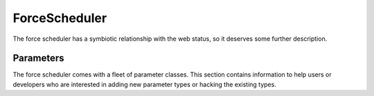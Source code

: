 .. -*- rst -*-
.. _ForceScheduler:

ForceScheduler
--------------

The force scheduler has a symbiotic relationship with the web status, so it
deserves some further description.

Parameters
~~~~~~~~~~

The force scheduler comes with a fleet of parameter classes.  This section
contains information to help users or developers who are interested in adding
new parameter types or hacking the existing types.

.. py:module:: buildbot.schedulers.forceshed

.. py:class:: IParameter(name, label, type, default, required, multiple, regex)

    This is the interface that all parameter classes must implement.

    .. py:attribute:: name

           The name of the parameter. This will correspond to the name of the
           property that your parameter will set.  This name is also used
           internally as identifier for http POST arguments

    .. py:attribute:: label

           The label of the parameter, as displayed to the user.  This value
           can contain raw HTML.

    .. py:attribute:: type

           The type of the parameter is used by the jinja template to create
           appropriate html form widget.  The available values are visible in
           :bb:src:`master/buildbot/status/web/template/forms.html` in the
           ``force_build_one_scheduler`` macro.

    .. py:attribute:: default

           The default value, used if there is no user input.  This is also
           used to fill in the form presented to the user.

    .. py:attribute:: required

           If true, an error will be shown to user if there is no input in this
           field

    .. py:attribute:: multiple

           If true, this parameter will return a list of values (e.g. list of
           tests to run)

    .. py:attribute:: regex

           A string that will be compiled as a regex and used to validate the
           string value of this parameter.  If None, then no validation will
           take place.

    .. py:method:: update_from_post(master, properties, changes, req)

        :param master: the :py:class:`~buildbot.master.BuidlMaster` instance
        :param properties: a dictionary of properties
        :param changes: a list of changeids that will be used to build the
            SourceStamp for the forced builds
        :param req: the Twisted Web request object

        Update ``properties`` and/or ``changes`` according to the request.


.. py:class:: BaseParameter(name, label, regex, **kwargs)

   This is the base implementation for most parameters, it will check validity,
   ensure the arg is present if the :py:attr:`~IParameter.required` attribute
   is set, and implement the default value.  It will finally call
   :py:meth:`~IParameter.update_from_post` to process the string(s) from the
   HTTP POST.

   This class implements :py:class:`IParameter`, and subclasses are expected to
   adhere to that interface.

   The :py:class:`BaseParameter` constructor converts any keyword arguments
   into instance attributes, so it is generally not necessary for subclasses to
   implement a constructor.

    .. py:method:: parse_from_args(l)

       return the list of object corresponding to the list or string passed
       default function will just call :py:func:`parse_from_first_arg` with the
       first argument

    .. py:method:: parse_from_first_arg(s)

       return the  object corresponding to the string passed
       default function will just return the unmodified string

